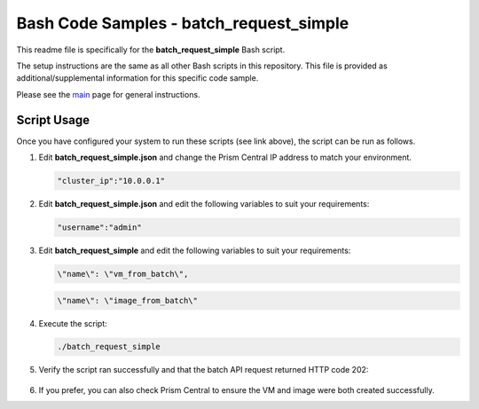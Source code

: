 Bash Code Samples - batch_request_simple
########################################

This readme file is specifically for the **batch_request_simple** Bash script.

The setup instructions are the same as all other Bash scripts in this repository.  This file is provided as additional/supplemental information for this specific code sample.

Please see the `main <https://github.com/nutanixdev/code-samples/tree/master/shell>`_ page for general instructions.

Script Usage
............

Once you have configured your system to run these scripts (see link above), the script can be run as follows.

#. Edit **batch_request_simple.json** and change the Prism Central IP address to match your environment.

   .. code-block:: json

      "cluster_ip":"10.0.0.1"

#. Edit **batch_request_simple.json** and edit the following variables to suit your requirements:

   .. code-block:: json

      "username":"admin"

#. Edit **batch_request_simple** and edit the following variables to suit your requirements:

   .. code-block:: json

      \"name\": \"vm_from_batch\",

   .. code-block:: json

      \"name\": \"image_from_batch\"

#. Execute the script:

   .. code-block:: bash

      ./batch_request_simple

#. Verify the script ran successfully and that the batch API request returned HTTP code 202:

   .. figure:: script_output.png

#. If you prefer, you can also check Prism Central to ensure the VM and image were both created successfully.